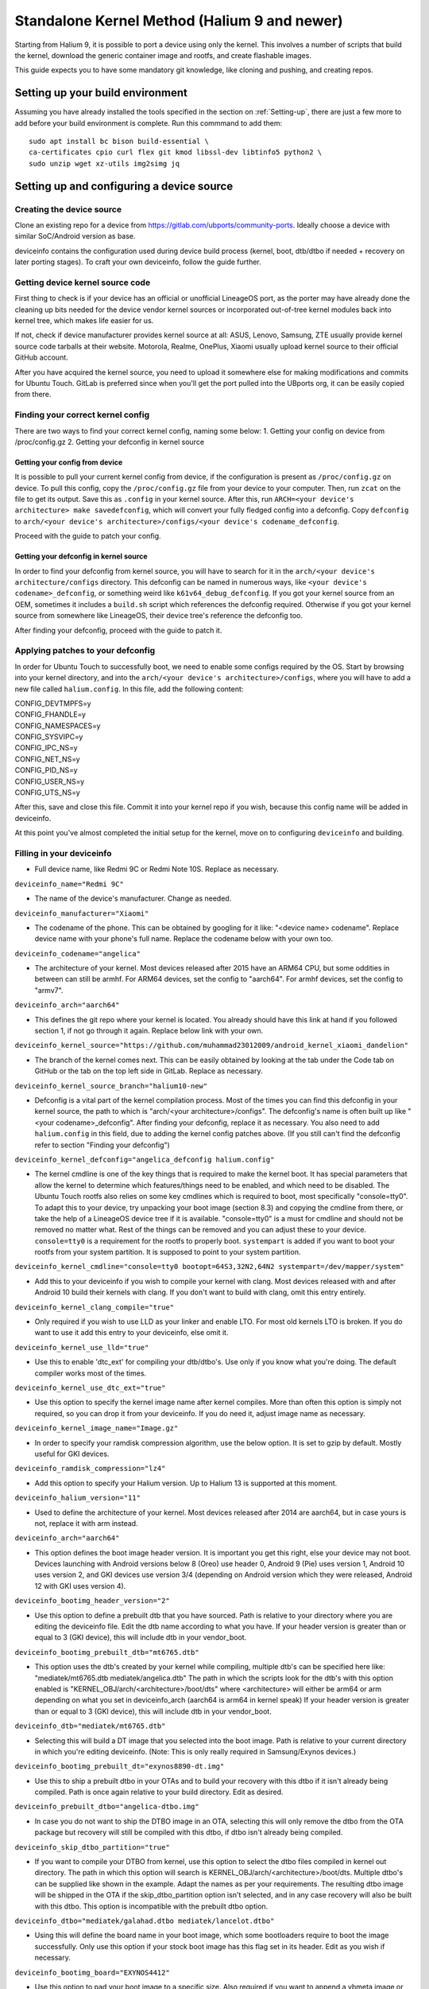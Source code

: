 .. _Gitlab-CI:

Standalone Kernel Method (Halium 9 and newer)
=============================================

Starting from Halium 9, it is possible to port a device using only the kernel. This involves a number of scripts that build the kernel, download the generic container image and rootfs, and create flashable images.

This guide expects you to have some mandatory git knowledge, like cloning and pushing, and creating repos.

Setting up your build environment
---------------------------------


Assuming you have already installed the tools specified in the section on :ref:`Setting-up`, there are just a few more to add before your build environment is complete. Run this commmand to add them::

    sudo apt install bc bison build-essential \
    ca-certificates cpio curl flex git kmod libssl-dev libtinfo5 python2 \
    sudo unzip wget xz-utils img2simg jq

Setting up and configuring a device source
------------------------------------------

Creating the device source
^^^^^^^^^^^^^^^^^^^^^^^^^^

Clone an existing repo for a device from https://gitlab.com/ubports/community-ports. Ideally choose a device with similar SoC/Android version as base.
 
deviceinfo contains the configuration used during device build process (kernel, boot, dtb/dtbo if needed + recovery on later porting stages). To craft your own deviceinfo, follow the guide further.

Getting device kernel source code
^^^^^^^^^^^^^^^^^^^^^^^^^^^^^^^^^

First thing to check is if  your device has an official or unofficial LineageOS port, as the porter may have already done the cleaning up bits needed for the device vendor kernel sources or incorporated out-of-tree kernel modules back into kernel tree, which makes life easier for us.
 
If not, check if device manufacturer provides kernel source at all:
ASUS, Lenovo, Samsung, ZTE usually provide kernel source code tarballs at their website.
Motorola, Realme, OnePlus, Xiaomi usually upload kernel source to their official GitHub account.

After you have acquired the kernel source, you need to upload it somewhere else for making modifications and commits for Ubuntu Touch. GitLab is preferred since when you'll get the port pulled into the UBports org, it can be easily copied from there.

Finding your correct kernel config
^^^^^^^^^^^^^^^^^^^^^^^^^^^^^^^^^^

There are two ways to find your correct kernel config, naming some below:
1. Getting your config on device from /proc/config.gz 
2. Getting your defconfig in kernel source

Getting your config from device
"""""""""""""""""""""""""""""""

It is possible to pull your current kernel config from device, if the configuration is present as ``/proc/config.gz`` on device. To pull this config, copy the ``/proc/config.gz`` file from your device to your computer.
Then, run ``zcat`` on the file to get its output. Save this as ``.config`` in your kernel source.
After this, run ``ARCH=<your device's architecture> make savedefconfig``, which will convert your fully fledged config into a defconfig.
Copy ``defconfig`` to ``arch/<your device's architecture>/configs/<your device's codename_defconfig``.

Proceed with the guide to patch your config.

Getting your defconfig in kernel source
"""""""""""""""""""""""""""""""""""""""

In order to find your defconfig from kernel source, you will have to search for it in the ``arch/<your device's architecture/configs`` directory.
This defconfig can be named in numerous ways, like ``<your device's codename>_defconfig``, or something weird like ``k61v64_debug_defconfig``.
If you got your kernel source from an OEM, sometimes it includes a ``build.sh`` script which references the defconfig required.
Otherwise if you got your kernel source from somewhere like LineageOS, their device tree's reference the defconfig too.

After finding your defconfig, proceed with the guide to patch it.


Applying patches to your defconfig
^^^^^^^^^^^^^^^^^^^^^^^^^^^^^^^^^^

In order for Ubuntu Touch to successfully boot, we need to enable some configs required by the OS.
Start by browsing into your kernel directory, and into the ``arch/<your device's architecture>/configs``, where you will have to add a new file called ``halium.config``.
In this file, add the following content:

| CONFIG_DEVTMPFS=y
| CONFIG_FHANDLE=y
| CONFIG_NAMESPACES=y
| CONFIG_SYSVIPC=y
| CONFIG_IPC_NS=y
| CONFIG_NET_NS=y
| CONFIG_PID_NS=y
| CONFIG_USER_NS=y
| CONFIG_UTS_NS=y

After this, save and close this file. Commit it into your kernel repo if you wish, because this config name will be added in deviceinfo.

At this point you've almost completed the initial setup for the kernel, move on to configuring ``deviceinfo`` and building.

Filling in your deviceinfo
^^^^^^^^^^^^^^^^^^^^^^^^^^

* Full device name, like Redmi 9C or Redmi Note 10S. Replace as necessary.

``deviceinfo_name="Redmi 9C"``


* The name of the device's manufacturer. Change as needed.

``deviceinfo_manufacturer="Xiaomi"``


* The codename of the phone. This can be obtained by googling for it like: "<device name> codename". Replace device name with your phone's full name. Replace the codename below with your own too.

``deviceinfo_codename="angelica"``


* The architecture of your kernel. Most devices released after 2015 have an ARM64 CPU, but some oddities in between can still be armhf. For ARM64 devices, set the config to "aarch64". For armhf devices, set the config to "armv7".

``deviceinfo_arch="aarch64"``


* This defines the git repo where your kernel is located. You already should have this link at hand if you followed section 1, if not go through it again. Replace below link with your own.

``deviceinfo_kernel_source="https://github.com/muhammad23012009/android_kernel_xiaomi_dandelion"``


* The branch of the kernel comes next. This can be easily obtained by looking at the tab under the Code tab on GitHub or the tab on the top left side in GitLab. Replace as necessary.

``deviceinfo_kernel_source_branch="halium10-new"``


* Defconfig is a vital part of the kernel compilation process. Most of the times you can find this defconfig in your kernel source, the path to which is "arch/<your architecture>/configs". The defconfig's name is often built up like "<your codename>_defconfig". After finding your defconfig, replace it as necessary.
  You also need to add ``halium.config`` in this field, due to adding the kernel config patches above.
  (If you still can't find the defconfig refer to section "Finding your defconfig")

``deviceinfo_kernel_defconfig="angelica_defconfig halium.config"``


* The kernel cmdline is one of the key things that is required to make the kernel boot. It has special parameters that allow the kernel to determine which features/things need to be enabled, and which need to be disabled. The Ubuntu Touch rootfs also relies on some key cmdlines which is required to boot, most specifically "console=tty0". To adapt this to your device, try unpacking your boot image (section 8.3) and copying the cmdline from there, or take the help of a LineageOS device tree if it is available. "console=tty0" is a must for cmdline and should not be removed no matter what. Rest of the things can be removed and you can adjust these to your device.
  ``console=tty0`` is a requirement for the rootfs to properly boot. ``systempart`` is added if you want to boot your rootfs from your system partition. It is supposed to point to your system partition.

``deviceinfo_kernel_cmdline="console=tty0 bootopt=64S3,32N2,64N2 systempart=/dev/mapper/system"``


* Add this to your deviceinfo if you wish to compile your kernel with clang. Most devices released with and after Android 10 build their kernels with clang. If you don't want to build with clang, omit this entry entirely.

``deviceinfo_kernel_clang_compile="true"``


* Only required if you wish to use LLD as your linker and enable LTO. For most old kernels LTO is broken.
  If you do want to use it add this entry to your deviceinfo, else omit it.

``deviceinfo_kernel_use_lld="true"``


* Use this to enable 'dtc_ext' for compiling your dtb/dtbo's. Use only if you know what you're doing. The default compiler works most of the times.

``deviceinfo_kernel_use_dtc_ext="true"``


* Use this option to specify the kernel image name after kernel compiles. More than often this option is simply not required, so you can drop it from your deviceinfo. If you do need it, adjust image name as necessary.

``deviceinfo_kernel_image_name="Image.gz"``


* In order to specify your ramdisk compression algorithm, use the below option. It is set to gzip by default.
  Mostly useful for GKI devices.

``deviceinfo_ramdisk_compression="lz4"``


* Add this option to specify your Halium version. Up to Halium 13 is supported at this moment.

``deviceinfo_halium_version="11"``


* Used to define the architecture of your kernel. Most devices released after 2014 are aarch64, but in case yours is not, replace it with arm instead.

``deviceinfo_arch="aarch64"``


* This option defines the boot image header version. It is important you get this right, else your device may not boot. Devices launching with Android versions below 8 (Oreo) use header 0, Android 9 (Pie) uses version 1, Android 10 uses version 2, and GKI devices use version 3/4 (depending on Android version which they were released, Android 12 with GKI uses version 4).

``deviceinfo_bootimg_header_version="2"``


* Use this option to define a prebuilt dtb that you have sourced. Path is relative to your directory where you are editing the deviceinfo file. Edit the dtb name according to what you have.
  If your header version is greater than or equal to 3 (GKI device), this will include dtb in your vendor_boot.

``deviceinfo_bootimg_prebuilt_dtb="mt6765.dtb"``


* This option uses the dtb's created by your kernel while compiling, multiple dtb's can be specified here like:
  "mediatek/mt6765.dtb mediatek/angelica.dtb"
  The path in which the scripts look for the dtb's with this option enabled is "KERNEL_OBJ/arch/<architecture>/boot/dts" where <architecture> will either be arm64 or arm depending on what you set in deviceinfo_arch (aarch64 is arm64 in kernel speak)
  If your header version is greater than or equal to 3 (GKI device), this will include dtb in your vendor_boot.

``deviceinfo_dtb="mediatek/mt6765.dtb"``


* Selecting this will build a DT image that you selected into the boot image. Path is relative to your current directory in which you're editing deviceinfo. (Note: This is only really required in Samsung/Exynos devices.)

``deviceinfo_bootimg_prebuilt_dt="exynos8890-dt.img"``


* Use this to ship a prebuilt dtbo in your OTAs and to build your recovery with this dtbo if it isn't already being compiled. Path is once again relative to your build directory. Edit as desired.

``deviceinfo_prebuilt_dtbo="angelica-dtbo.img"``


* In case you do not want to ship the DTBO image in an OTA, selecting this will only remove the dtbo from the OTA package but recovery will still be compiled with this dtbo, if dtbo isn't already being compiled.

``deviceinfo_skip_dtbo_partition="true"``


* If you want to compile your DTBO from kernel, use this option to select the dtbo files compiled in kernel out directory. The path in which this option will search is KERNEL_OBJ/arch/<architecture>/boot/dts.
  Multiple dtbo's can be supplied like shown in the example. Adapt the names as per your requirements. The resulting dtbo image will be shipped in the OTA if the skip_dtbo_partition option isn't selected, and in any case recovery will also be built with this dtbo. This option is incompatible with the prebuilt dtbo option.

``deviceinfo_dtbo="mediatek/galahad.dtbo mediatek/lancelot.dtbo"``


* Using this will define the board name in your boot image, which some bootloaders require to boot the image successfully. Only use this option if your stock boot image has this flag set in its header. Edit as you wish if necessary.

``deviceinfo_bootimg_board="EXYNOS4412"``


* Use this option to pad your boot image to a specific size. Also required if you want to append a vbmeta image or append a hash footer to your image. Change the size to your stock boot image size. (Note: The size is declared in bytes).

``deviceinfo_bootimg_partition_size="67713847"``


* Pretty self-explanatory. Set it to true if your device requires a vbmeta image appended (Not the case for most devices with a dedicated vbmeta partition.)

``deviceinfo_bootimg_append_vbmeta="true"``


* Use this option when you want to create a recovery.img for booting UBports recovery (Only really required when you're finalizing the port). In most cases you'll want to omit this in the start of your port and add it as you try to get it in installer. Setting to true builds the recovery and setting to false or omitting the entry entirely will cause it to not build at all.

``deviceinfo_has_recovery_partition="true"``


* Use this to pad your recovery image to a specific size. Also a requirement if you want to add a hash footer to your image. Replace the size from your stock recovery image. (Will only work if you're building recovery!)

``deviceinfo_recovery_partition_size="67713847"``


* This is only really required for some old/new Samsung that check for an "SEAndroid" footer on their boot images to check whether or not the boot images are official. If the bootloader doesn't find it it results in an ugly looking red line on the top of the screen. Adding this to your deviceinfo will append this string to the boot image. (Beware! Using this on other devices may cause it to not boot the image!)

``deviceinfo_bootimg_tailtype="SEAndroid"``


* This config determines whether modules should be compiled and installed into rootfs or not. Omitting this config results in the default behaviour, i.e., modules get compiled and installed into rootfs. Adding this option to your deviceinfo and setting it to true (like shown) will disable modules compilation. Only really needed in case you're doing something advanced.

``deviceinfo_kernel_disable_modules="true"``


* This option installs all overlay files (in overlay/ directory) into /system/opt/halium-overlay, therefore overlaying the files onto the files present in rootfs instead of completely replacing them. This is necessary for 20.04 and onwards, but not applicable for 16.04.

``deviceinfo_use_overlaystore="true"``


* This option is mostly used on some Qualcomm devices. Adding this to your deviceinfo will combine all your dtbo's with your dtbs. Only use if you are sure you need this.

``deviceinfo_kernel_apply_overlay="true"``


* Add this configuration to your deviceinfo when you need to specify a fixed size for your rootfs being flashed to system image. Default is 3000M when option is not set. Only use if you need it.

``deviceinfo_system_partition_size="4000M"``


* This config is only relevant for newer devices launched with UFS storage

``deviceinfo_rootfs_image_sector_size="4096"``


* Next up are flash offsets. You can ignore these if you're building only boot.img for a GKI device, but are required if you want to build vendor_boot.img. These offsets will automatically apply for vendor_boot if your header version is greater than or equal to 3.
  A guide to extract them is as follows:

Extracting values from stock boot.img/vendor_boot.img
"""""""""""""""""""""""""""""""""""""""""""""""""""""

For any port to boot, some values must be pulled from the stock boot.img. First and foremost, try to get your stock firmware. Some manufacturers like Samsung like to encrypt their firmwares, but still some tools are available to get them. Others like Xiaomi provide the firmware, but you need to use Google to search it. And then there's the good guy Google, who provide full firmware binaries easily accessible. Long story short, you need to at least find your stock firmware, and then get the boot.img. Once you have the boot.img acquired, follow the following steps:


    * Make a directory in which you'll store all your unpacked data. It can be anywhere, and can have any name. For now, we'll call it `temp`.

    * Run "mkdir ~/temp" to create the directory and "cd ~/temp" to go to it.

    * Now to unpack the boot image there are several utilities to do so. One of them is the python script provided by Android. For now we'll use this. To download it into your current working directory run "wget https://raw.githubusercontent.com/LineageOS/android_system_tools_mkbootimg/lineage-19.1/unpack_bootimg.py" This will download the unpack_bootimg.py script, which you'll now use to pull your kernel offsets and other values alike

    * Bring your boot.img into the temp directory.

    * Now run the script. The usual syntax is "python3 unpack_bootimg.py --boot_img <boot.img or vendor_boot.img> --out out" This will unpack the boot image, store the output files in the out directory, and it will also print the offsets on screen.


    A sample output for boot.img will look like this: 

    boot magic: ANDROID!

    kernel_size: 11399060

    kernel load address: 0x40080000

    ramdisk size: 6576255

    ramdisk load address: 0x51b00000

    second bootloader size: 0

    second bootloader load address: 0xc0ff0000

    kernel tags load address: 0x47880000

    page size: 2048

    os version: 10.0.0

    os patch level: None

    boot image header version: 2

    product name: 

    command line args: bootopt=64S3,32N2,64N2 buildvariant=user systempart=/dev/mapper/system:ro

    additional command line args: 

    recovery dtbo size: 0

    recovery dtbo offset: 0x0000000000000000

    boot header size: 1660

    dtb size: 216417

    dtb address: 0x0000000047880000


    whereas for vendor_boot.img, will look like this:

    boot magic: VNDRBOOT

    vendor boot image header version: 4

    page size: 0x00001000

    kernel load address: 0x10008000

    ramdisk load address: 0x10000000

    vendor ramdisk total size: 13685168

    vendor command line args: bootconfig loop.max_part=7

    kernel tags load address: 0x10000000

    product name: SRPUK23A007

    vendor boot image header size: 2128

    dtb size: 231604

    dtb address: 0x0000000011f00000

    vendor ramdisk table size: 216

    vendor bootconfig size: 28


    * Here's where this will get interesting.

      * "kernel load address" is the kernel offset. The value after the colon is what you need, for example,   0x40080000. This will be different in your case.

      * "ramdisk load address" will be your ramdisk offset. Take the value next to it. For example, 0x51b00000.

      * "second bootloader load address" is mostly unnecessary by today's standards. But if your boot image does spit this value, make sure to take it. For example, 0xc0ff0000.

      * "kernel tags load address" is a special one. It's used for both kernel tags and dtb, but in some cases these values can be different. Take the value as well. For example, 0x47880000.

      * "dtb address" is sometimes the same as "kernel tags load address". But if it's different, you should use this for dtb and tags for tags. This value does require some magic modifications. To get the proper value for this, run "python3 -c "print(hex(<your "dtb address" value here>))" (obviously removing the < and >). For example, 

    python3 -c "print(hex(0x0000000047880000))"

    will print 0x47880000. This is your required value.

      * "page size" is required for the ramdisk to know what your flash chip uses for page sizes. Value after colon is what you need. For example, 2048.

      * "os version" is the value which determines which Android version this boot.img has. Some bootloaders enforce this. For example, 10.0.

      * "os patch level" is a similar story. You'll also want to grab this value, for example, 2021-11.

      * "command line args" go straight into deviceinfo_kernel_cmdline. Make sure to keep "console=tty0" in there. No examples here :(

      * If you're building vendor_boot, this command will also output a ``bootconfig`` file in your output directory. Move this to your source tree's root.

      * Apart from these mentioned values, you'll want to skip everything else.


Now according to said guide, fill in your offsets:


* Put the value from "page size" into this config.

``deviceinfo_flash_pagesize="2048"``


* Base offset will always remain 0x00000000.

``deviceinfo_flash_offset_base="0x00000000"``


* Fill this in from "kernel load address".

``deviceinfo_flash_offset_kernel="0x40080000"``


* This gets its value from "ramdisk load address".

``deviceinfo_flash_offset_ramdisk="0x51b00000"``


* Although not mission critical, if you did get its value, fill it in from "second bootloader load address".

``deviceinfo_flash_offset_second="0xc0ff0000"``


* Tags should be filled in from "kernel tags load address".

``deviceinfo_flash_offset_tags="0x47880000"``


* DTB offset comes from "dtb load address" after fixing it using the guide.

``deviceinfo_flash_offset_dtb="0x47880000"``


* This comes from "os version". Not exactly required but some OEMs enforce it.

``deviceinfo_bootimg_os_version="10.0"``


* You'll want to put the "os patch level" value here.

``deviceinfo_bootimg_os_patch_level="2021-11"``


* If you're building a vendor_boot and you have moved the ``bootconfig`` file to your tree's root, add the following:

``deviceinfo_vendor_bootconfig_path="bootconfig"``


And just like that, you've filled in your deviceinfo properly and can now get on with the port!
    

Building, installing and running
--------------------------------

After you've completed your deviceinfo and filled in all needed stuff, its time you get to the main part, the build. For this just run:
``./build.sh -b out``

That should download all the needed toolchains and then the kernel, and finally build everything. This process may take about 5 to 50 minutes to build the kernel.

After your kernel is done building, you will have to build the rootfs. For this, just execute this:

``./build/prepare-fake-ota.sh out/device_<your device's codename>_usrmerge.tar.xz ota``
This will download the rootfs, extract it and pack it into tarballs for our final script to create flashable images.

Next up, run:

``./build/system-image-from-ota.sh ota/ubuntu_command images``
This will convert the tarballs into flashable images, and your images will be stored in the `images/` directory. There will be a number of files depending on how you configured your deviceinfo.
But the basic file structure will be as given:

|    images/
|    ├── boot.img
|    ├── rootfs.img
|    └── system.img


The ``boot.img`` will be flashed onto the boot partition of the phone.
The ``system.img`` and ``rootfs.img`` are interchangable. ``rootfs.img`` is pushed to the data partition as ``ubuntu.img`` if you didn't include ``systempart`` in deviceinfo's cmdline.
Otherwise, ``system.img`` is flashed to your system partition.

Notes
^^^^^

For a lot of kernel-related commands, you'll need the ARCH variable's value, this is either arm or arm64 depending on where you found your defconfig. A thing to keep in mind for kernel patches.
